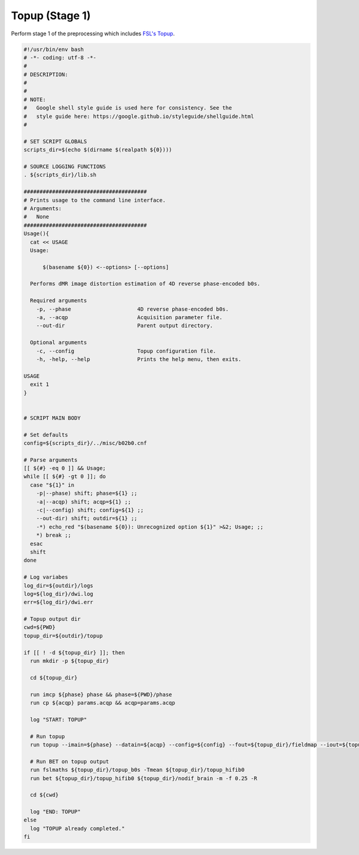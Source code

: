 Topup (Stage 1)
~~~~~~~~~~~~~~~~~~~

Perform stage 1 of the preprocessing which includes `FSL's Topup <https://fsl.fmrib.ox.ac.uk/fsl/fslwiki/topup>`_.

.. code-block:: bash

  #!/usr/bin/env bash
  # -*- coding: utf-8 -*-
  # 
  # DESCRIPTION:
  # 
  # 
  # NOTE:
  #   Google shell style guide is used here for consistency. See the 
  #   style guide here: https://google.github.io/styleguide/shellguide.html
  # 

  # SET SCRIPT GLOBALS
  scripts_dir=$(echo $(dirname $(realpath ${0})))

  # SOURCE LOGGING FUNCTIONS
  . ${scripts_dir}/lib.sh

  #######################################
  # Prints usage to the command line interface.
  # Arguments:
  #   None
  #######################################
  Usage(){
    cat << USAGE
    Usage: 
        
        $(basename ${0}) <--options> [--options]
    
    Performs dMR image distortion estimation of 4D reverse phase-encoded b0s.

    Required arguments
      -p, --phase                     4D reverse phase-encoded b0s.
      -a, --acqp                      Acquisition parameter file.
      --out-dir                       Parent output directory.
    
    Optional arguments
      -c, --config                    Topup configuration file.
      -h, -help, --help               Prints the help menu, then exits.

  USAGE
    exit 1
  }


  # SCRIPT MAIN BODY

  # Set defaults
  config=${scripts_dir}/../misc/b02b0.cnf

  # Parse arguments
  [[ ${#} -eq 0 ]] && Usage;
  while [[ ${#} -gt 0 ]]; do
    case "${1}" in
      -p|--phase) shift; phase=${1} ;;
      -a|--acqp) shift; acqp=${1} ;;
      -c|--config) shift; config=${1} ;;
      --out-dir) shift; outdir=${1} ;;
      -*) echo_red "$(basename ${0}): Unrecognized option ${1}" >&2; Usage; ;;
      *) break ;;
    esac
    shift
  done

  # Log variabes
  log_dir=${outdir}/logs
  log=${log_dir}/dwi.log
  err=${log_dir}/dwi.err

  # Topup output dir
  cwd=${PWD}
  topup_dir=${outdir}/topup

  if [[ ! -d ${topup_dir} ]]; then 
    run mkdir -p ${topup_dir}

    cd ${topup_dir}

    run imcp ${phase} phase && phase=${PWD}/phase
    run cp ${acqp} params.acqp && acqp=params.acqp

    log "START: TOPUP"

    # Run topup
    run topup --imain=${phase} --datain=${acqp} --config=${config} --fout=${topup_dir}/fieldmap --iout=${topup_dir}/topup_b0s --out=${topup_dir}/topup_results -v

    # Run BET on topup output
    run fslmaths ${topup_dir}/topup_b0s -Tmean ${topup_dir}/topup_hifib0
    run bet ${topup_dir}/topup_hifib0 ${topup_dir}/nodif_brain -m -f 0.25 -R

    cd ${cwd}
    
    log "END: TOPUP"
  else
    log "TOPUP already completed."
  fi

